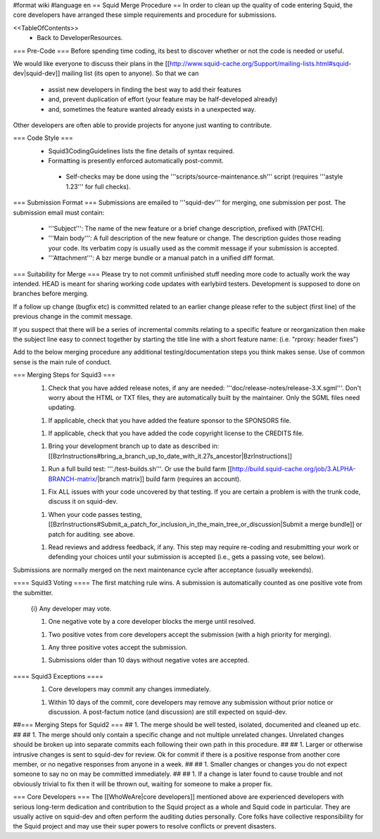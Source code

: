 #format wiki
#language en
== Squid Merge Procedure ==
In order to clean up the quality of code entering Squid, the core developers have arranged these simple requirements and procedure for submissions.

<<TableOfContents>>
 * Back to DeveloperResources.

=== Pre-Code ===
Before spending time coding, its best to discover whether or not the code is needed or useful.

We would like everyone to discuss their plans in the [[http://www.squid-cache.org/Support/mailing-lists.html#squid-dev|squid-dev]] mailing list (its open to anyone). So that we can

 * assist new developers in finding the best way to add their features
 * and, prevent duplication of effort (your feature may be half-developed already)
 * and, sometimes the feature wanted already exists in a unexpected way.

Other developers are often able to provide projects for anyone just wanting to contribute.

=== Code Style ===
 * Squid3CodingGuidelines lists the fine details of syntax required.
 * Formatting is presently enforced automatically post-commit.
  * Self-checks may be done using the '''scripts/source-maintenance.sh''' script (requires '''astyle 1.23''' for full checks).

=== Submission Format ===
Submissions are emailed to '''squid-dev''' for merging, one submission per post. The submission email must contain:

 * '''Subject''': The name of the new feature or a brief change description, prefixed with [PATCH].
 * '''Main body''': A full description of the new feature or change. The description guides those reading your code. Its verbatim copy is usually used as the commit message if your submission is accepted.
 * '''Attachment''': A bzr merge bundle or a manual patch in a unified diff format.

=== Suitability for Merge ===
Please try to not commit unfinished stuff needing more code to actually work the way intended. HEAD is meant for sharing working code updates with earlybird testers. Development is supposed to done on branches before merging.

If a follow up change (bugfix etc) is committed related to an earlier change please refer to the subject (first line) of the previous change in the commit message.

If you suspect that there will be a series of incremental commits relating to a specific feature or reorganization then make the subject line easy to connect together by starting the title line with a short feature name:  (i.e. "rproxy: header fixes")

Add to the below merging procedure any additional testing/documentation steps you think makes sense. Use of common sense is the main rule of conduct.

=== Merging Steps for Squid3 ===
 1. Check that you have added release notes, if any are needed: '''doc/release-notes/release-3.X.sgml'''. Don't worry about the HTML or TXT files, they are automatically built by the maintainer. Only the SGML files need updating.

 1. If applicable, check that you have added the feature sponsor to the SPONSORS file.

 1. If applicable, check that you have added the code copyright license to the CREDITS file.

 1. Bring your development branch up to date as described in: [[BzrInstructions#bring_a_branch_up_to_date_with_it.27s_ancestor|BzrInstructions]]

 1. Run a full build test: '''./test-builds.sh'''. Or use the build farm [[http://build.squid-cache.org/job/3.ALPHA-BRANCH-matrix/|branch matrix]] build farm (requires an account).

 1. Fix ALL issues with your code uncovered by that testing. If you are certain a problem is with the trunk code, discuss it on squid-dev.

 1. When your code passes testing, [[BzrInstructions#Submit_a_patch_for_inclusion_in_the_main_tree_or_discussion|Submit a merge bundle]] or patch for auditing. see above.

 1. Read reviews and address feedback, if any. This step may require re-coding and resubmitting your work or defending your choices until your submission is accepted (i.e., gets a passing vote, see below).

Submissions are normally merged on the next maintenance cycle after acceptance (usually weekends).

==== Squid3 Voting ====
The first matching rule wins. A submission is automatically counted as one positive vote from the submitter.

 {i} Any developer may vote.

 1. One negative vote by a core developer blocks the merge until resolved.

 1. Two positive votes from core developers accept the submission (with a high priority for merging).

 1. Any three positive votes accept the submission.

 1. Submissions older than 10 days without negative votes are accepted.

==== Squid3 Exceptions ====
 1. Core developers may commit any changes immediately.

 1. Within 10 days of the commit, core developers may remove any submission without prior notice or discussion. A post-factum notice (and discussion) are still expected on squid-dev.

##=== Merging Steps for Squid2 ===
## 1. The merge should be well tested, isolated, documented and cleaned up etc.
##
## 1. The merge should only contain a specific change and not multiple unrelated changes. Unrelated changes should be broken up into separate commits each following their own path in this procedure.
##
## 1. Larger or otherwise intrusive changes is sent to squid-dev for review. Ok for commit if there is a positive response from another core member, or no negative responses from anyone in a week.
##
## 1. Smaller changes or changes you do not expect someone to say no on may be committed immediately.
##
## 1. If a change is later found to cause trouble and not obviously trivial to fix then it will be thrown out, waiting for someone to make a proper fix.

=== Core Developers ===
The [[WhoWeAre|core developers]] mentioned above are experienced developers with serious long-term dedication and contribution to the Squid project as a whole and Squid code in particular. They are usually active on squid-dev and often perform the auditing duties personally. Core folks have collective responsibility for the Squid project and may use their super powers to resolve conflicts or prevent disasters.

